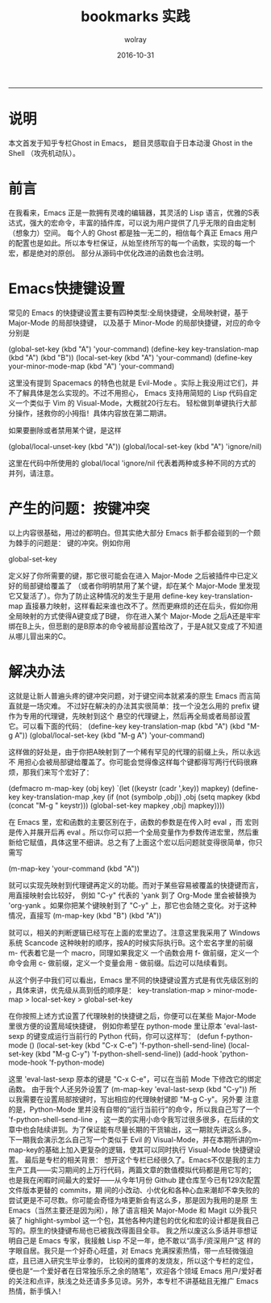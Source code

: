 #+TITLE: bookmarks 实践
#+AUTHOR:  wolray
#+DATE: 2016-10-31
#+LANGUAGE: zh
#+LATEX_HEADER: \usepackage{xeCJK}
#+OPTIONS: toc:nil

-----

* 说明
本文首发于知乎专栏Ghost in Emacs， 题目灵感取自于日本动漫 Ghost in the Shell （攻壳机动队）。

* 前言
在我看来，Emacs 正是一款拥有灵魂的编辑器，其灵活的 Lisp 语言，优雅的S表达式，强大的宏命令，丰富的插件库，可以说为用户提供了几乎无限的自由定制（想象力）空间。
每个人的 Ghost 都是独一无二的，相信每个真正 Emacs 用户的配置也是如此。所以本专栏保证，从始至终所写的每一个函数，实现的每一个宏，都是绝对的原创。
部分从源码中优化改进的函数也会注明。

* Emacs快捷键设置
常见的 Emacs 的快捷键设置主要有四种类型:全局快捷键，全局映射键，基于 Major-Mode 的局部快捷键，
以及基于 Minor-Mode 的局部快捷键，对应的命令分别是

(global-set-key (kbd "A") 'your-command)
(define-key key-translation-map (kbd "A") (kbd "B"))
(local-set-key (kbd "A") 'your-command)
(define-key your-minor-mode-map (kbd "A") 'your-command)

这里没有提到 Spacemacs 的特色也就是 Evil-Mode 。实际上我没用过它们，并不了解具体是怎么实现的。不过不用担心，
Emacs 支持用简短的 Lisp 代码自定义一个类似于 Vim 的 Visual-Mode，大概就20行左右。
轻松做到单键执行大部分操作，拯救你的小拇指！具体内容放在第二期讲。

如果要删除或者禁用某个键，是这样

(global/local-unset-key (kbd "A"))
(global/local-set-key (kbd "A") 'ignore/nil)

这里在代码中所使用的
global/local
'ignore/nil
代表着两种或多种不同的方式的并列，请注意。

* 产生的问题：按键冲突
以上内容很基础，用过的都明白。但其实绝大部分 Emacs 新手都会碰到的一个颇为棘手的问题是：
键的冲突。例如你用

global-set-key

定义好了你所需要的键，那它很可能会在进入 Major-Mode 之后被插件中已定义好的局部键给覆盖了
（或者你明明禁用了某个键，却在某个 Major-Mode 里发现它又复活了）。你为了防止这种情况的发生于是用
define-key key-translation-map
直接暴力映射，这样看起来谁也改不了。然而更麻烦的还在后头，假如你用全局映射的方式使得A键变成了B键，
你在进入某个 Major-Mode 之后A还是牢牢绑在B上头，但悲剧的是B原本的命令被局部设置给改了，于是A就又变成了不知道从哪儿冒出来的C。

* 解决办法
这就是让新人普遍头疼的键冲突问题，对于键空间本就紧凑的原生 Emacs 而言简直就是一场灾难。
不过好在解决的办法其实很简单：找一个没怎么用的 prefix 键作为专用的代理键，先映射到这个
悬空的代理键上，然后再全局或者局部设置它。可以看下面的代码：
(define-key key-translation-map (kbd "A") (kbd "M-g A"))
(global/local-set-key (kbd "M-g A") 'your-command)

这样做的好处是，由于你把A映射到了一个稀有罕见的代理的前缀上头，所以永远不
用担心会被局部键给覆盖了。你可能会觉得像这样每个键都得写两行代码很麻烦，那我们来写个宏好了：

(defmacro m-map-key (obj key)
  `(let ((keystr (cadr ',key)) mapkey)
     (define-key key-translation-map ,key
       (if (not (symbolp ,obj)) ,obj
   (setq mapkey (kbd (concat "M-g " keystr)))
   (global-set-key mapkey ,obj) mapkey))))

在 Emacs 里，宏和函数的主要区别在于，函数的参数是在传入时 eval ，而
宏则是传入并展开后再 eval 。所以你可以把一个全局变量作为参数传进宏里，然后重新给它赋值，具体这里不细讲。总之有了上面这个宏以后问题就变得很简单，你只需写

(m-map-key 'your-command (kbd "A"))

就可以实现先映射到代理键再定义的功能。而对于某些容易被覆盖的快捷键而言，用直接映射会比较好，
例如 "C-y" 代表的 'yank 到了 Org-Mode 里会被替换为 'org-yank 。如果你把某个键映射到了 "C-y" 上，那它也会随之变化。对于这种情况，直接写
(m-map-key (kbd "B") (kbd "A"))

就可以，相关的判断逻辑已经写在上面的宏里边了。注意这里我采用了 Windows 系统 Scancode
这种映射的顺序，按A的时候实际执行B。这个宏名字里的前缀 m- 代表着它是一个 macro，同理如果我定义
一个函数会用 f- 做前缀，定义一个命令会用 c- 做前缀，定义一个变量会用 - 做前缀。后边可以陆续看到。

从这个例子中我们可以看出，Emacs 里不同的快捷键设置方式是有优先级区别的
，具体来讲，优先级从高到低的顺序是：
key-translation-map > minor-mode-map > local-set-key > global-set-key

在你按照上述方式设置了代理映射的快捷键之后，你便可以在某些 Major-Mode 里很方便的设置局域快捷键，
例如你希望在 python-mode 里让原本 'eval-last-sexp 的键变成运行当前行的 Python 代码，你可以这样写：
(defun f-python-mode ()
  (local-set-key (kbd "C-x C-e") 'f-python-shell-send-line)
  (local-set-key (kbd "M-g C-y") 'f-python-shell-send-line))
(add-hook 'python-mode-hook 'f-python-mode)

这里 'eval-last-sexp 原本的键是 "C-x C-e"，可以在当前 Mode 下修改它的绑定函数。
由于我个人还另外设置了
(m-map-key 'eval-last-sexp (kbd "C-y"))
所以我需要在设置局部按键时，写出相应的代理映射键即 "M-g C-y"。另外要
注意的是，Python-Mode 里并没有自带的“运行当前行”的命令，所以我自己写了一个 'f-python-shell-send-line ，
这一类的实用小命令我写过很多很多，在后续的文章中也会陆续讲到。为了保证能有尽量长期的干货输出，这一期就先讲这么多。
下一期我会演示怎么自己写一个类似于 Evil 的 Visual-Mode，并在本期所讲的m-map-key的基础上加入更复杂的逻辑，使其可以同时执行 Visual-Mode 快捷键设置。
 最后是专栏的相关背景：
 想开这个专栏已经很久了。Emacs不仅是我的主力生产工具——实习期间的上万行代码，两篇文章的数值模拟代码都是用它写的；
也是我在闲暇时间最大的爱好——从今年1月份 Github 建仓库至今已有129次配置文件版本更替的 commits，期
间的小改动、小优化和各种心血来潮却不幸失败的尝试更是不可尽数。你可能会奇怪为啥更新会有这么多，那是因为我用的是原
生 Emacs（当然主要还是因为闲），除了语言相关 Major-Mode 和 Magit 以外我只装了 highlight-symbol
这一个包，其他各种内建包的优化和宏的设计都是我自己写的。原生的快捷键布局也已被我改得面目全非。
我之所以废这么多话并非想证明自己是 Emacs 专家，我接触 Lisp 不足一年，绝不敢以“高手/资深用户”这
样的字眼自居。我只是一个好奇心旺盛，对 Emacs 充满探索热情，带一点轻微强迫症，且已进入研究生毕业季的，
比较闲的蛋疼的发烧友，所以这个专栏的定位，便也是“一个爱好者在日常独乐乐之余的随笔”，欢迎各个领域
Emacs 用户/爱好者的关注和点评，肤浅之处还请多多见谅。另外，本专栏不讲基础且无推广 Emacs 热情，新手慎入！
